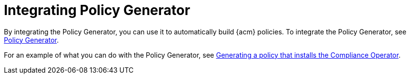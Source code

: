 [#integrate-policy-generator]
= Integrating Policy Generator 

By integrating the Policy Generator, you can use it to automatically build {acm} policies. To integrate the Policy Generator, see xref:../governance/policy_generator.adoc#policy-generator[Policy Generator].

For an example of what you can do with the Policy Generator, see  xref:../governance/generate_pol_operator_install.adoc#generate-policy-comp-operator[Generating a policy that installs the Compliance Operator].
//A whole file for this, which is only pointing to two links? bcs


